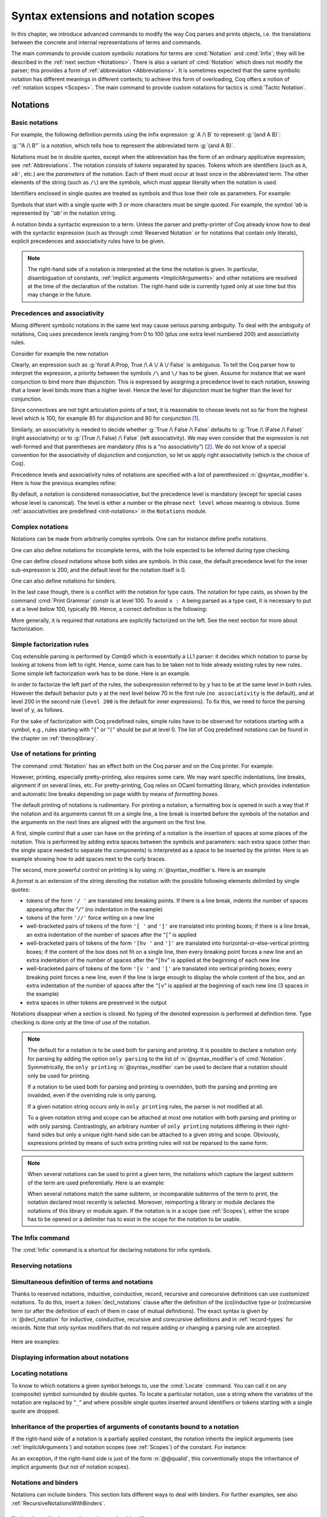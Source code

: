 .. _syntax-extensions-and-notation-scopes:

Syntax extensions and notation scopes
=====================================

In this chapter, we introduce advanced commands to modify the way Coq
parses and prints objects, i.e. the translations between the concrete
and internal representations of terms and commands.

The main commands to provide custom symbolic notations for terms are
:cmd:`Notation` and :cmd:`Infix`; they will be described in the
:ref:`next section <Notations>`. There is also a
variant of :cmd:`Notation` which does not modify the parser; this provides a
form of :ref:`abbreviation <Abbreviations>`. It is
sometimes expected that the same symbolic notation has different meanings in
different contexts; to achieve this form of overloading, Coq offers a notion
of :ref:`notation scopes <Scopes>`.
The main command to provide custom notations for tactics is :cmd:`Tactic Notation`.

.. coqtop:: none

   Set Printing Depth 50.

.. _Notations:

Notations
---------


Basic notations
~~~~~~~~~~~~~~~

.. cmd:: Notation @string := @one_term {? ( {+, @syntax_modifier } ) } {? : @scope_name }

   Defines a *notation*, an alternate syntax for entering or displaying
   a specific term or term pattern.

   This command supports the :attr:`local` attribute, which limits its effect to the
   current module.
   If the command is inside a section, its effect is limited to the section.

   Specifying :token:`scope_name` associates the notation with that scope.  Otherwise
   it is a *lonely notation*, that is, not associated with a scope.

   .. todo indentation of this chapter is not consistent with other chapters.  Do we have a standard?

For example, the following definition permits using the infix expression :g:`A /\ B`
to represent :g:`(and A B)`:

.. coqtop:: in

   Notation "A /\ B" := (and A B).

:g:`"A /\ B"` is a *notation*, which tells how to represent the abbreviated term
:g:`(and A B)`.

Notations must be in double quotes, except when the
abbreviation has the form of an ordinary applicative expression;
see :ref:`Abbreviations`. The notation consists of *tokens* separated by
spaces. Tokens which are identifiers (such as ``A``, ``x0'``, etc.) are the *parameters*
of the notation. Each of them must occur at least once in the abbreviated term. The
other elements of the string (such as ``/\``) are the *symbols*, which must appear
literally when the notation is used.

Identifiers enclosed in single quotes are treated as symbols and thus
lose their role as parameters. For example:

.. coqtop:: in

   Notation "'IF' c1 'then' c2 'else' c3" := (c1 /\ c2 \/ ~ c1 /\ c3) (at level 200, right associativity).

Symbols that start with a single quote with 3 or more characters must be single quoted.
For example, the symbol `'ab` is represented by `''ab'` in the notation string.

A notation binds a syntactic expression to a term. Unless the parser
and pretty-printer of Coq already know how to deal with the syntactic
expression (such as through :cmd:`Reserved Notation` or for notations
that contain only literals), explicit precedences and
associativity rules have to be given.

.. note::

   The right-hand side of a notation is interpreted at the time the notation is
   given. In particular, disambiguation of constants, :ref:`implicit arguments
   <ImplicitArguments>` and other notations are resolved at the
   time of the declaration of the notation. The right-hand side is
   currently typed only at use time but this may change in the future.

Precedences and associativity
~~~~~~~~~~~~~~~~~~~~~~~~~~~~~~

Mixing different symbolic notations in the same text may cause serious
parsing ambiguity. To deal with the ambiguity of notations, Coq uses
precedence levels ranging from 0 to 100 (plus one extra level numbered
200) and associativity rules.

Consider for example the new notation

.. coqtop:: in

   Notation "A \/ B" := (or A B).

Clearly, an expression such as :g:`forall A:Prop, True /\ A \/ A \/ False`
is ambiguous. To tell the Coq parser how to interpret the
expression, a priority between the symbols ``/\`` and ``\/`` has to be
given. Assume for instance that we want conjunction to bind more than
disjunction. This is expressed by assigning a precedence level to each
notation, knowing that a lower level binds more than a higher level.
Hence the level for disjunction must be higher than the level for
conjunction.

Since connectives are not tight articulation points of a text, it
is reasonable to choose levels not so far from the highest level which
is 100, for example 85 for disjunction and 80 for conjunction [#and_or_levels]_.

Similarly, an associativity is needed to decide whether :g:`True /\ False /\ False`
defaults to :g:`True /\ (False /\ False)` (right associativity) or to
:g:`(True /\ False) /\ False` (left associativity). We may even consider that the
expression is not well-formed and that parentheses are mandatory (this is a “no
associativity”) [#no_associativity]_. We do not know of a special convention for
the associativity of disjunction and conjunction, so let us apply
right associativity (which is the choice of Coq).

Precedence levels and associativity rules of notations are specified with a list of
parenthesized :n:`@syntax_modifier`\s.  Here is how the previous examples refine:

.. coqtop:: in

   Notation "A /\ B" := (and A B) (at level 80, right associativity).
   Notation "A \/ B" := (or A B) (at level 85, right associativity).

By default, a notation is considered nonassociative, but the
precedence level is mandatory (except for special cases whose level is
canonical). The level is either a number or the phrase ``next level``
whose meaning is obvious.
Some :ref:`associativities are predefined <init-notations>` in the
``Notations`` module.

.. TODO I don't find it obvious -- CPC

Complex notations
~~~~~~~~~~~~~~~~~

Notations can be made from arbitrarily complex symbols. One can for
instance define prefix notations.

.. coqtop:: in

   Notation "~ x" := (not x) (at level 75, right associativity).

One can also define notations for incomplete terms, with the hole
expected to be inferred during type checking.

.. coqtop:: in

   Notation "x = y" := (@eq _ x y) (at level 70, no associativity).

One can define *closed* notations whose both sides are symbols. In this case,
the default precedence level for the inner sub-expression is 200, and the default
level for the notation itself is 0.

.. coqtop:: in

   Notation "( x , y )" := (@pair _ _ x y).

One can also define notations for binders.

.. coqtop:: in

   Notation "{ x : A | P }" := (sig A (fun x => P)).

In the last case though, there is a conflict with the notation for
type casts. The notation for type casts, as shown by the command :cmd:`Print
Grammar` `constr` is at level 100. To avoid ``x : A`` being parsed as a type cast,
it is necessary to put ``x`` at a level below 100, typically 99. Hence, a correct
definition is the following:

.. coqtop:: reset all

   Notation "{ x : A | P }" := (sig A (fun x => P)) (x at level 99).

More generally, it is required that notations are explicitly factorized on the
left. See the next section for more about factorization.

Simple factorization rules
~~~~~~~~~~~~~~~~~~~~~~~~~~

Coq extensible parsing is performed by *Camlp5* which is essentially a LL1
parser: it decides which notation to parse by looking at tokens from left to right.
Hence, some care has to be taken not to hide already existing rules by new
rules. Some simple left factorization work has to be done. Here is an example.

.. coqtop:: all

   Notation "x < y" := (lt x y) (at level 70).
   Fail Notation "x < y < z" := (x < y /\ y < z) (at level 70).

In order to factorize the left part of the rules, the subexpression
referred to by ``y`` has to be at the same level in both rules. However the
default behavior puts ``y`` at the next level below 70 in the first rule
(``no associativity`` is the default), and at level 200 in the second
rule (``level 200`` is the default for inner expressions). To fix this, we
need to force the parsing level of ``y``, as follows.

.. coqtop:: in

   Notation "x < y" := (lt x y) (at level 70).
   Notation "x < y < z" := (x < y /\ y < z) (at level 70, y at next level).

For the sake of factorization with Coq predefined rules, simple rules
have to be observed for notations starting with a symbol, e.g., rules
starting with “\ ``{``\ ” or “\ ``(``\ ” should be put at level 0. The list
of Coq predefined notations can be found in the chapter on :ref:`thecoqlibrary`.

Use of notations for printing
~~~~~~~~~~~~~~~~~~~~~~~~~~~~~

The command :cmd:`Notation` has an effect both on the Coq parser and on the
Coq printer. For example:

.. coqtop:: all

   Check (and True True).

However, printing, especially pretty-printing, also requires some
care. We may want specific indentations, line breaks, alignment if on
several lines, etc. For pretty-printing, Coq relies on OCaml
formatting library, which provides indentation and automatic line
breaks depending on page width by means of *formatting boxes*.

The default printing of notations is rudimentary. For printing a
notation, a formatting box is opened in such a way that if the
notation and its arguments cannot fit on a single line, a line break
is inserted before the symbols of the notation and the arguments on
the next lines are aligned with the argument on the first line.

A first, simple control that a user can have on the printing of a
notation is the insertion of spaces at some places of the notation.
This is performed by adding extra spaces between the symbols and
parameters: each extra space (other than the single space needed to
separate the components) is interpreted as a space to be inserted by
the printer. Here is an example showing how to add spaces next to the
curly braces.

.. coqtop:: in

   Notation "{{  x : A | P  }}" := (sig (fun x : A => P)) (at level 0, x at level 99).

.. coqtop:: all

   Check (sig (fun x : nat => x=x)).

The second, more powerful control on printing is by using :n:`@syntax_modifier`\s. Here is an example

.. coqtop:: in

   Definition IF_then_else (P Q R:Prop) := P /\ Q \/ ~ P /\ R.

.. coqtop:: all

   Notation "'If' c1 'then' c2 'else' c3" := (IF_then_else c1 c2 c3)
   (at level 200, right associativity, format
   "'[v   ' 'If'  c1 '/' '[' 'then'  c2  ']' '/' '[' 'else'  c3 ']' ']'").

.. coqtop:: all

   Check
     (IF_then_else (IF_then_else True False True)
       (IF_then_else True False True)
       (IF_then_else True False True)).

A *format* is an extension of the string denoting the notation with
the possible following elements delimited by single quotes:

- tokens of the form ``'/ '`` are translated into breaking points.  If
  there is a line break, indents the number of spaces appearing after the
  “``/``” (no indentation in the example)

- tokens of the form ``'//'`` force writing on a new line

- well-bracketed pairs of tokens of the form ``'[ '`` and ``']'`` are
  translated into printing boxes; if there is a line break, an extra
  indentation of the number of spaces after the “``[``” is applied

- well-bracketed pairs of tokens of the form ``'[hv '`` and ``']'`` are
  translated into horizontal-or-else-vertical printing boxes; if the
  content of the box does not fit on a single line, then every breaking
  point forces a new line and an extra indentation of the number of
  spaces after the “``[hv``” is applied at the beginning of each new line

- well-bracketed pairs of tokens of the form ``'[v '`` and ``']'`` are
  translated into vertical printing boxes; every breaking point forces a
  new line, even if the line is large enough to display the whole content
  of the box, and an extra indentation of the number of spaces
  after the “``[v``” is applied at the beginning of each new line (3 spaces
  in the example)

- extra spaces in other tokens are preserved in the output

Notations disappear when a section is closed. No typing of the denoted
expression is performed at definition time. Type checking is done only
at the time of use of the notation.

.. note::

   The default for a notation is to be used both for parsing and
   printing. It is possible to declare a notation only for parsing by
   adding the option ``only parsing`` to the list of
   :n:`@syntax_modifier`\s of :cmd:`Notation`. Symmetrically, the
   ``only printing`` :n:`@syntax_modifier` can be used to declare that
   a notation should only be used for printing.

   If a notation to be used both for parsing and printing is
   overridden, both the parsing and printing are invalided, even if the
   overriding rule is only parsing.

   If a given notation string occurs only in ``only printing`` rules,
   the parser is not modified at all.

   To a given notation string and scope can be attached at most one
   notation with both parsing and printing or with only
   parsing. Contrastingly, an arbitrary number of ``only printing``
   notations differing in their right-hand sides but only a unique
   right-hand side can be attached to a given string and
   scope. Obviously, expressions printed by means of such extra
   printing rules will not be reparsed to the same form.

.. note::

   When several notations can be used to print a given term, the
   notations which capture the largest subterm of the term are used
   preferentially. Here is an example:

   .. coqtop:: in

     Notation "x < y" := (lt x y) (at level 70).
     Notation "x < y < z" := (lt x y /\ lt y z) (at level 70, y at next level).

     Check (0 < 1 /\ 1 < 2).

   When several notations match the same subterm, or incomparable
   subterms of the term to print, the notation declared most recently
   is selected. Moreover, reimporting a library or module declares the
   notations of this library or module again. If the notation is in a
   scope (see :ref:`Scopes`), either the scope has to be opened or a
   delimiter has to exist in the scope for the notation to be usable.

The Infix command
~~~~~~~~~~~~~~~~~~

The :cmd:`Infix` command is a shortcut for declaring notations for infix
symbols.

.. cmd:: Infix @string := @one_term {? ( {+, @syntax_modifier } ) } {? : @scope_name }

   This command is equivalent to

       :n:`Notation "x @string y" := (@one_term x y) {? ( {+, @syntax_modifier } ) } {? : @scope_name }`

   where ``x`` and ``y`` are fresh names and omitting the quotes around :n:`@string`.
   Here is an example:

   .. coqtop:: in

      Infix "/\" := and (at level 80, right associativity).

.. _ReservingNotations:

Reserving notations
~~~~~~~~~~~~~~~~~~~

.. cmd:: Reserved Notation @string {? ( {+, @syntax_modifier } ) }

   A given notation may be used in different contexts. Coq expects all
   uses of the notation to be defined at the same precedence and with the
   same associativity. To avoid giving the precedence and associativity
   every time, this command declares a parsing rule (:token:`string`) in advance
   without giving its interpretation. Here is an example from the initial
   state of Coq.

   .. coqtop:: in

      Reserved Notation "x = y" (at level 70, no associativity).

   Reserving a notation is also useful for simultaneously defining an
   inductive type or a recursive constant and a notation for it.

   .. note:: The notations mentioned in the module :ref:`init-notations` are reserved. Hence
             their precedence and associativity cannot be changed.

   .. cmd:: Reserved Infix @string {? ( {+, @syntax_modifier } ) }

      This command declares an infix parsing rule without giving its
      interpretation.

   When a format is attached to a reserved notation (with the `format`
   :token:`syntax_modifier`), it is used by
   default by all subsequent interpretations of the corresponding
   notation. Individual interpretations can override the format.

Simultaneous definition of terms and notations
~~~~~~~~~~~~~~~~~~~~~~~~~~~~~~~~~~~~~~~~~~~~~~

Thanks to reserved notations, inductive, coinductive, record, recursive and
corecursive definitions can use customized notations. To do this, insert
a :token:`decl_notations` clause after the definition of the (co)inductive type or
(co)recursive term (or after the definition of each of them in case of mutual
definitions). The exact syntax is given by :n:`@decl_notation` for inductive,
coinductive, recursive and corecursive definitions and in :ref:`record-types`
for records. Note that only syntax modifiers that do not require adding or
changing a parsing rule are accepted.

   .. insertprodn decl_notations decl_notation

   .. prodn::
      decl_notations ::= where @decl_notation {* and @decl_notation }
      decl_notation ::= @string := @one_term {? ( {+, @syntax_modifier } ) } {? : @scope_name }

Here are examples:

.. coqtop:: in

   Reserved Notation "A & B" (at level 80).

.. coqtop:: in

   Inductive and' (A B : Prop) : Prop := conj' : A -> B -> A & B
   where "A & B" := (and' A B).

.. without this we get "not a truly recursive fixpoint"
.. coqtop:: none

   Arguments S _ : clear scopes.

.. coqtop:: in

   Fixpoint plus (n m : nat) {struct n} : nat :=
   match n with
       | O => m
       | S p => S (p + m)
   end
   where "n + m" := (plus n m).

Displaying information about notations
~~~~~~~~~~~~~~~~~~~~~~~~~~~~~~~~~~~~~~~

.. flag:: Printing Notations

   This :term:`flag` controls whether to use notations for printing terms wherever possible.
   Default is on.

.. flag:: Printing Raw Literals

   This :term:`flag` controls whether to use string and number notations for printing terms
   wherever possible (see :ref:`string-notations`).
   Default is off.

.. flag:: Printing Parentheses

   When this :term:`flag` is on, parentheses are printed even if
   implied by associativity and precedence. Default is off.

.. seealso::

   :flag:`Printing All` to disable other elements in addition to notations.

.. cmd:: Print Notation @string {? in custom @ident }

   Displays information about the previously reserved notation string
   :token:`string`. :token:`ident`, if specified, is the name of the associated
   custom entry. See :cmd:`Declare Custom Entry`.

   .. coqtop:: all

      Reserved Notation "x # y" (at level 123, right associativity).
      Print Notation "_ # _".

   Variables can be indicated with either `"_"` or names, as long as these can
   not be confused with notation symbols. When confusion may arise, for example
   with notation symbols that are entirely made up of letters, use single quotes
   to delimit those symbols. Using `"_"` is preferred, as it avoids this
   confusion. Note that there must always be (at least) a space between notation
   symbols and arguments, even when the notation format does not include those
   spaces.

   .. example:: :cmd:`Print Notation`

      .. coqtop:: all

         Reserved Notation "x 'mod' y" (at level 40, no associativity).
         Print Notation "_ mod _".
         Print Notation "x 'mod' y".

         Reserved Notation "/ x /" (at level 0, format "/ x /").
         Fail Print Notation "/x/".
         Print Notation "/ x /".

         Reserved Notation "( x , y , .. , z )" (at level 0).
         Print Notation "( _ , _ , .. , _ )".


         Reserved Notation "x $ y" (at level 50, left associativity).

         Declare Custom Entry expr.
         Reserved Notation "x $ y"
           (in custom expr at level 30, x custom expr, y at level 80, no associativity).

         Print Notation "_ $ _".
         Print Notation "_ $ _" in custom expr.

   .. exn:: @string cannot be interpreted as a known notation. Make sure that symbols are surrounded by spaces and that holes are explicitly denoted by "_".

      Occurs when :cmd:`Print Notation` can't find a notation associated with
      :token:`string`. This can happen, for example, when the notation does not
      exist in the current context, :token:`string` is not specific enough,
      there are missing spaces between symbols, or some symbols need to be
      quoted with `"'"`.

   .. exn:: @string cannot be interpreted as a known notation in @ident entry. Make sure that symbols are surrounded by spaces and that holes are explicitly denoted by "_".
      :undocumented:

   .. exn:: Unknown custom entry: @ident.

      Occurs when :cmd:`Print Notation` can't find the custom entry given by the
      user.

.. seealso::

    :cmd:`Locate` for information on the definitions and scopes associated with
    a notation.

.. cmd:: Print Keywords

   Prints the current reserved :ref:`keywords <keywords>` and parser tokens, one
   per line. Keywords cannot be used as identifiers.

.. cmd:: Print Grammar {* @ident }

   When no :token:`ident` is provided, shows the whole grammar.
   Otherwise shows the grammar for the nonterminal :token:`ident`\s, except for
   the following, which will include some related nonterminals:

   - `constr` - for :token:`term`\s
   - `tactic` - for currently-defined tactic notations, :token:`tactic`\s and tacticals
     (corresponding to :token:`ltac_expr` in the documentation).
   - `vernac` - for :token:`command`\s
   - `ltac2` - for Ltac2 notations (corresponding to :token:`ltac2_expr`)

   This command can display any nonterminal in the grammar reachable from `vernac_control`.

   Most of the grammar in the documentation was updated in 8.12 to make it accurate and
   readable.  This was done using a new developer tool that extracts the grammar from the
   source code, edits it and inserts it into the documentation files.  While the
   edited grammar is equivalent to the original, for readability some nonterminals
   have been renamed and others have been eliminated by substituting the nonterminal
   definition where the nonterminal was referenced.  This command shows the original grammar,
   so it won't exactly match the documentation.

   The Coq parser is based on Camlp5.  The documentation for
   `Extensible grammars <http://camlp5.github.io/doc/htmlc/grammars.html>`_ is the
   most relevant but it assumes considerable knowledge.  Here are the essentials:

   Productions can contain the following elements:

   - nonterminal names - identifiers in the form `[a-zA-Z0-9_]*`
   - `"…"` - a literal string that becomes a keyword and cannot be used as an :token:`ident`.
     The string doesn't have to be a valid identifier; frequently the string will contain only
     punctuation characters.
   - `IDENT "…"` - a literal string that has the form of an :token:`ident`
   - `OPT element` - optionally include `element` (e.g. a nonterminal, IDENT "…" or "…")
   - `LIST1 element` - a list of one or more `element`\s
   - `LIST0 element` - an optional list of `element`\s
   - `LIST1 element SEP sep` - a list of `element`\s separated by `sep`
   - `LIST0 element SEP sep` - an optional list of `element`\s separated by `sep`
   - `[ elements1 | elements2 | … ]` - alternatives (either `elements1` or `elements2` or …)

   Nonterminals can have multiple **levels** to specify precedence and associativity
   of its productions.  This feature of grammars makes it simple to parse input
   such as `1+2*3` in the usual way as `1+(2*3)`.  However, most nonterminals have a single level.

   For example, this output from `Print Grammar tactic` shows the first 3 levels for
   `ltac_expr`, designated as "5", "4" and "3".  Level 3 is right-associative,
   which applies to the productions within it, such as the `try` construct::

     Entry ltac_expr is
     [ "5" RIGHTA
       [ binder_tactic ]
     | "4" LEFTA
       [ SELF; ";"; binder_tactic
       | SELF; ";"; SELF
       | SELF; ";"; tactic_then_locality; for_each_goal; "]" ]
     | "3" RIGHTA
       [ IDENT "try"; SELF
       :

   The interpretation of `SELF` depends on its position in the production and the
   associativity of the level:

   - At the beginning of a production, `SELF` means the next level.  In the
     fragment shown above, the next level for `try` is "2".  (This is defined by the order
     of appearance in the grammar or output; the levels could just as well be
     named "foo" and "bar".)
   - In the middle of a production, `SELF` means the top level ("5" in the fragment)
   - At the end of a production, `SELF` means the next level within
     `LEFTA` levels and the current level within `RIGHTA` levels.

   `NEXT` always means the next level. `nonterminal LEVEL "…"` is a reference to the specified level
   for `nonterminal`.

   `Associativity <http://camlp5.github.io/doc/htmlc/grammars.html#b:Associativity>`_
   explains `SELF` and `NEXT` in somewhat more detail.

   The output for `Print Grammar constr` includes :cmd:`Notation` definitions,
   which are dynamically added to the grammar at run time.
   For example, in the definition for `term`, the production on the second line shown
   here is defined by a :cmd:`Reserved Notation` command in `Notations.v`::

     | "50" LEFTA
       [ SELF; "||"; NEXT

   Similarly, `Print Grammar tactic` includes :cmd:`Tactic Notation`\s, such as :tacn:`dintuition`.

   The file
   `doc/tools/docgram/fullGrammar <http://github.com/coq/coq/blob/master/doc/tools/docgram/fullGrammar>`_
   in the source tree extracts the full grammar for
   Coq (not including notations and tactic notations defined in `*.v` files nor some optionally-loaded plugins)
   in a single file with minor changes to handle nonterminals using multiple levels (described in
   `doc/tools/docgram/README.md <http://github.com/coq/coq/blob/master/doc/tools/docgram/README.md>`_).
   This is complete and much easier to read than the grammar source files.
   `doc/tools/docgram/orderedGrammar <http://github.com/coq/coq/blob/master/doc/tools/docgram/orderedGrammar>`_
   has the edited grammar that's used in the documentation.

   Developer documentation for parsing is in
   `dev/doc/parsing.md <http://github.com/coq/coq/blob/master/dev/doc/parsing.md>`_.

.. _locating-notations:

Locating notations
~~~~~~~~~~~~~~~~~~

To know to which notations a given symbol belongs to, use the :cmd:`Locate`
command. You can call it on any (composite) symbol surrounded by double quotes.
To locate a particular notation, use a string where the variables of the
notation are replaced by “``_``” and where possible single quotes inserted around
identifiers or tokens starting with a single quote are dropped.

.. coqtop:: all

   Locate "exists".
   Locate "exists _ .. _ , _".

Inheritance of the properties of arguments of constants bound to a notation
~~~~~~~~~~~~~~~~~~~~~~~~~~~~~~~~~~~~~~~~~~~~~~~~~~~~~~~~~~~~~~~~~~~~~~~~~~~

If the right-hand side of a notation is a partially applied constant,
the notation inherits the implicit arguments (see
:ref:`ImplicitArguments`) and notation scopes (see
:ref:`Scopes`) of the constant. For instance:

.. coqtop:: in reset

   Record R := {dom : Type; op : forall {A}, A -> dom}.
   Notation "# x" := (@op x) (at level 8).

.. coqtop:: all

   Check fun x:R => # x 3.

As an exception, if the right-hand side is just of the form
:n:`@@qualid`, this conventionally stops the inheritance of implicit
arguments (but not of notation scopes).

.. _notations-and-binders:

Notations and binders
~~~~~~~~~~~~~~~~~~~~~

Notations can include binders. This section lists
different ways to deal with binders. For further examples, see also
:ref:`RecursiveNotationsWithBinders`.

Binders bound in the notation and parsed as identifiers
+++++++++++++++++++++++++++++++++++++++++++++++++++++++

Here is the basic example of a notation using a binder:

.. coqtop:: in

   Notation "'sigma' x : A , B" := (sigT (fun x : A => B))
     (at level 200, x name, A at level 200, right associativity).

The binding variables in the right-hand side that occur as a parameter
of the notation (here :g:`x`) dynamically bind all the occurrences
in their respective binding scope after instantiation of the
parameters of the notation. This means that the term bound to :g:`B` can
refer to the variable name bound to :g:`x` as shown in the following
application of the notation:

.. coqtop:: all

   Check sigma z : nat, z = 0.

Note the :n:`@syntax_modifier x name` in the declaration of the
notation. It tells to parse :g:`x` as a single identifier (or as the
unnamed variable :g:`_`).

Binders bound in the notation and parsed as patterns
++++++++++++++++++++++++++++++++++++++++++++++++++++

In the same way as patterns can be used as binders, as in
:g:`fun '(x,y) => x+y` or :g:`fun '(existT _ x _) => x`, notations can be
defined so that any :n:`@pattern` can be used in place of the
binder. Here is an example:

.. coqtop:: in reset

   Notation "'subset' ' p , P " := (sig (fun p => P))
     (at level 200, p pattern, format "'subset'  ' p ,  P").

.. coqtop:: all

   Check subset '(x,y), x+y=0.

The :n:`@syntax_modifier p pattern` in the declaration of the notation tells to parse
:g:`p` as a pattern. Note that a single variable is both an identifier and a
pattern, so, e.g., the following also works:

.. coqtop:: all

   Check subset 'x, x=0.

If one wants to prevent such a notation to be used for printing when the
pattern is reduced to a single identifier, one has to use instead
the :n:`@syntax_modifier p strict pattern`. For parsing, however, a
``strict pattern`` will continue to include the case of a
variable. Here is an example showing the difference:

.. coqtop:: in

   Notation "'subset_bis' ' p , P" := (sig (fun p => P))
     (at level 200, p strict pattern).
   Notation "'subset_bis' p , P " := (sig (fun p => P))
     (at level 200, p name).

.. coqtop:: all

   Check subset_bis 'x, x=0.

The default level for a ``pattern`` is 0. One can use a different level by
using ``pattern at level`` :math:`n` where the scale is the same as the one for
terms (see :ref:`init-notations`).

Binders bound in the notation and parsed as terms
+++++++++++++++++++++++++++++++++++++++++++++++++

Sometimes, for the sake of factorization of rules, a binder has to be
parsed as a term. This is typically the case for a notation such as
the following:

.. coqdoc::

   Notation "{ x : A | P }" := (sig (fun x : A => P))
       (at level 0, x at level 99 as name).

This is so because the grammar also contains rules starting with :g:`{}` and
followed by a term, such as the rule for the notation :g:`{ A } + { B }` for the
constant :g:`sumbool` (see :ref:`specification`).

Then, in the rule, ``x name`` is replaced by ``x at level 99 as name`` meaning
that ``x`` is parsed as a term at level 99 (as done in the notation for
:g:`sumbool`), but that this term has actually to be a name, i.e. an
identifier or :g:`_`.

The notation :g:`{ x | P }` is already defined in the standard
library with the ``as name`` :n:`@syntax_modifier`. We cannot redefine it but
one can define an alternative notation, say :g:`{ p such that P }`,
using instead ``as pattern``.

.. coqtop:: in

   Notation "{ p 'such' 'that' P }" := (sig (fun p => P))
     (at level 0, p at level 99 as pattern).

Then, the following works:

.. coqtop:: all

   Check {(x,y) such that x+y=0}.

To enforce that the pattern should not be used for printing when it
is just a name, one could have said
``p at level 99 as strict pattern``.

Note also that in the absence of a ``as name``, ``as strict pattern`` or
``as pattern`` :n:`@syntax_modifier`\s, the default is to consider sub-expressions occurring
in binding position and parsed as terms to be ``as name``.

Binders bound in the notation and parsed as general binders
+++++++++++++++++++++++++++++++++++++++++++++++++++++++++++

It is also possible to rely on Coq's syntax of binders using the
`binder` modifier as follows:

.. coqtop:: in

   Notation "'myforall' p , [ P , Q ] " := (forall p, P -> Q)
     (at level 200, p binder).

In this case, all of :n:`@ident`, :n:`{@ident}`, :n:`[@ident]`, :n:`@ident:@type`,
:n:`{@ident:@type}`, :n:`[@ident:@type]`, :n:`'@pattern` can be used in place of
the corresponding notation variable. In particular, the binder can
declare implicit arguments:

.. coqtop:: all

   Check fun (f : myforall {a}, [a=0, Prop]) => f eq_refl.
   Check myforall '((x,y):nat*nat), [ x = y, True ].

By using instead `closed binder`, the same list of binders is allowed
except that :n:`@ident:@type` requires parentheses around.

.. _NotationsWithBinders:

Binders not bound in the notation
+++++++++++++++++++++++++++++++++

We can also have binders in the right-hand side of a notation which
are not themselves bound in the notation. In this case, the binders
are considered up to renaming of the internal binder. E.g., for the
notation

.. coqtop:: in

   Notation "'exists_different' n" := (exists p:nat, p<>n) (at level 200).

the next command fails because p does not bind in the instance of n.

.. coqtop:: all

   Fail Check (exists_different p).

.. coqtop:: in

   Notation "[> a , .. , b <]" :=
     (cons a .. (cons b nil) .., cons b .. (cons a nil) ..).

Notations with expressions used both as binder and term
+++++++++++++++++++++++++++++++++++++++++++++++++++++++

It is possible to use parameters of the notation both in term and
binding position. Here is an example:

.. coqtop:: in

   Definition force n (P:nat -> Prop) := forall n', n' >= n -> P n'.
   Notation "▢_ n P" := (force n (fun n => P))
     (at level 0, n name, P at level 9, format "▢_ n  P").

.. coqtop:: all

   Check exists p, ▢_p (p >= 1).

More generally, the parameter can be a pattern, as in the following
variant:

.. coqtop:: in reset

   Definition force2 q (P:nat*nat -> Prop) :=
     (forall n', n' >= fst q -> forall p', p' >= snd q -> P q).

   Notation "▢_ p P" := (force2 p (fun p => P))
     (at level 0, p pattern at level 0, P at level 9, format "▢_ p  P").

.. coqtop:: all

   Check exists x y, ▢_(x,y) (x >= 1 /\ y >= 2).

This support is experimental. For instance, the notation is used for
printing only if the occurrence of the parameter in term position
comes in the right-hand side before the occurrence in binding position.

.. _RecursiveNotations:

Notations with recursive patterns
~~~~~~~~~~~~~~~~~~~~~~~~~~~~~~~~~

A mechanism is provided for declaring elementary notations with
recursive patterns. The basic example is:

.. coqtop:: all

   Notation "[ x ; .. ; y ]" := (cons x .. (cons y nil) ..).

On the right-hand side, an extra construction of the form ``.. t ..`` can
be used. Notice that ``..`` is part of the Coq syntax and it must not be
confused with the three-dots notation “``…``” used in this manual to denote
a sequence of arbitrary size.

On the left-hand side, the part “``x s .. s y``” of the notation parses
any number of times (but at least once) a sequence of expressions
separated by the sequence of tokens ``s`` (in the example, ``s`` is just “``;``”).

The right-hand side must contain a subterm of the form either
``φ(x, .. φ(y,t) ..)`` or ``φ(y, .. φ(x,t) ..)`` where :math:`φ([~]_E , [~]_I)`,
called the *iterator* of the recursive notation is an arbitrary expression with
distinguished placeholders and where :math:`t` is called the *terminating
expression* of the recursive notation. In the example, we choose the names
:math:`x` and :math:`y` but in practice they can of course be chosen
arbitrarily. Note that the placeholder :math:`[~]_I` has to occur only once but
:math:`[~]_E` can occur several times.

Parsing the notation produces a list of expressions which are used to
fill the first placeholder of the iterating pattern which itself is
repeatedly nested as many times as the length of the list, the second
placeholder being the nesting point. In the innermost occurrence of the
nested iterating pattern, the second placeholder is finally filled with the
terminating expression.

In the example above, the iterator :math:`φ([~]_E , [~]_I)` is :math:`cons [~]_E\, [~]_I`
and the terminating expression is ``nil``.

Here is another example with the pattern associating on the left:

.. coqtop:: in

   Notation "( x , y , .. , z )" := (pair .. (pair x y) .. z) (at level 0).

Here is an example with more involved recursive patterns:

.. coqtop:: in

   Notation "[| t * ( x , y , .. , z ) ; ( a , b , .. , c )  * u |]" :=
     (pair (pair .. (pair (pair t x) (pair t y)) .. (pair t z))
           (pair .. (pair (pair a u) (pair b u)) .. (pair c u)))
     (t at level 39).

To give a flavor of the extent and limits of the mechanism, here is an
example showing a notation for a chain of equalities. It relies on an
artificial expansion of the intended denotation so as to expose a
``φ(x, .. φ(y,t) ..)`` structure, with the drawback that if ever the
beta-redexes are contracted, the notations stops to be used for
printing. Support for notations defined in this way should be considered
experimental.

.. coqtop:: in

   Notation "x  ⪯ y  ⪯ ..  ⪯ z  ⪯ t" :=
     ((fun b A a => a <= b /\ A b) y .. ((fun b A a => a <= b /\ A b) z (fun b => b <= t)) .. x)
     (at level 70, y at next level, z at next level, t at next level).

Note finally that notations with recursive patterns can be reserved like
standard notations, they can also be declared within :ref:`notation
scopes <Scopes>`.

.. _RecursiveNotationsWithBinders:

Notations with recursive patterns involving binders
~~~~~~~~~~~~~~~~~~~~~~~~~~~~~~~~~~~~~~~~~~~~~~~~~~~

Recursive notations can also be used with binders. The basic example
is:

.. coqtop:: in

   Notation "'exists' x .. y , p" :=
     (ex (fun x => .. (ex (fun y => p)) ..))
     (at level 200, x binder, y binder, right associativity).

The principle is the same as in :ref:`RecursiveNotations`
except that in the iterator
:math:`φ([~]_E , [~]_I)`, the placeholder :math:`[~]_E` can also occur in
position of the binding variable of a ``fun`` or a ``forall``.

To specify that the part “``x .. y``” of the notation parses a sequence of
binders, ``x`` and ``y`` must be marked as ``binder`` in the list of :n:`@syntax_modifier`\s
of the notation. The binders of the parsed sequence are used to fill the
occurrences of the first placeholder of the iterating pattern which is
repeatedly nested as many times as the number of binders generated. If ever the
generalization operator ``'`` (see :ref:`implicit-generalization`) is
used in the binding list, the added binders are taken into account too.

There are two flavors of binder parsing. If ``x`` and ``y`` are marked as binder,
then a sequence such as :g:`a b c : T` will be accepted and interpreted as
the sequence of binders :g:`(a:T) (b:T) (c:T)`. For instance, in the
notation above, the syntax :g:`exists a b : nat, a = b` is valid.

The variables ``x`` and ``y`` can also be marked as closed binder in which
case only well-bracketed binders of the form :g:`(a b c:T)` or :g:`{a b c:T}`
etc. are accepted.

With closed binders, the recursive sequence in the left-hand side can
be of the more general form ``x s .. s y`` where ``s`` is an arbitrary sequence of
tokens. With open binders though, ``s`` has to be empty. Here is an
example of recursive notation with closed binders:

.. coqtop:: in

   Notation "'mylet' f x .. y :=  t 'in' u":=
     (let f := fun x => .. (fun y => t) .. in u)
     (at level 200, x closed binder, y closed binder, right associativity).

A recursive pattern for binders can be used in position of a recursive
pattern for terms. Here is an example:

.. coqtop:: in

   Notation "'FUNAPP' x .. y , f" :=
     (fun x => .. (fun y => (.. (f x) ..) y ) ..)
     (at level 200, x binder, y binder, right associativity).

If an occurrence of the :math:`[~]_E` is not in position of a binding
variable but of a term, it is the name used in the binding which is
used. Here is an example:

.. coqtop:: in

   Notation "'exists_non_null' x .. y  , P" :=
     (ex (fun x => x <> 0 /\ .. (ex (fun y => y <> 0 /\ P)) ..))
     (at level 200, x binder).

Predefined entries
~~~~~~~~~~~~~~~~~~

By default, sub-expressions are parsed as terms and the corresponding
grammar entry is called ``constr``. However, one may sometimes want
to restrict the syntax of terms in a notation. For instance, the
following notation will accept to parse only global reference in
position of :g:`x`:

.. coqtop:: in

   Notation "'apply' f a1 .. an" := (.. (f a1) .. an)
     (at level 10, f global, a1, an at level 9).

In addition to ``global``, one can restrict the syntax of a
sub-expression by using the entry names ``ident``, ``name`` or ``pattern``
already seen in :ref:`NotationsWithBinders`, even when the
corresponding expression is not used as a binder in the right-hand
side. E.g.:

.. coqtop:: in

   Notation "'apply_id' f a1 .. an" := (.. (f a1) .. an)
     (at level 10, f ident, a1, an at level 9).

.. _custom-entries:

Custom entries
~~~~~~~~~~~~~~

.. cmd:: Declare Custom Entry @ident

   Defines new grammar entries, called *custom
   entries*, that can later be referred to using the entry name
   :n:`custom @ident`.

   This command supports the :attr:`local` attribute, which limits the entry to the
   current module.

   Non-local custom entries survive module closing and are
   declared when a file is Required.

.. example::

   For instance, we may want to define an ad hoc
   parser for arithmetical operations and proceed as follows:

   .. coqtop:: all

      Inductive Expr :=
      | One : Expr
      | Mul : Expr -> Expr -> Expr
      | Add : Expr -> Expr -> Expr.

      Declare Custom Entry expr.
      Notation "[ e ]" := e (e custom expr at level 2).
      Notation "1" := One (in custom expr at level 0).
      Notation "x y" := (Mul x y) (in custom expr at level 1, left associativity).
      Notation "x + y" := (Add x y) (in custom expr at level 2, left associativity).
      Notation "( x )" := x (in custom expr, x at level 2).
      Notation "{ x }" := x (in custom expr, x constr).
      Notation "x" := x (in custom expr at level 0, x ident).

      Axiom f : nat -> Expr.
      Check fun x y z => [1 + y z + {f x}].
      Unset Printing Notations.
      Check fun x y z => [1 + y z + {f x}].
      Set Printing Notations.
      Check fun e => match e with
      | [1 + 1] => [1]
      | [x y + z] => [x + y z]
      | y => [y + e]
      end.

Custom entries have levels, like the main grammar of terms and grammar
of patterns have. The lower level is 0 and this is the level used by
default to put rules delimited with tokens on both ends. The level is
left to be inferred by Coq when using :n:`in custom @ident`. The
level is otherwise given explicitly by using the syntax
:n:`in custom @ident at level @natural`, where :n:`@natural` refers to the level.

Levels are cumulative: a notation at level ``n`` of which the left end
is a term shall use rules at level less than ``n`` to parse this
subterm. More precisely, it shall use rules at level strictly less
than ``n`` if the rule is declared with ``right associativity`` and
rules at level less or equal than ``n`` if the rule is declared with
``left associativity``. Similarly, a notation at level ``n`` of which
the right end is a term shall use by default rules at level strictly
less than ``n`` to parse this subterm if the rule is declared left
associative and rules at level less or equal than ``n`` if the rule is
declared right associative. This is what happens for instance in the
rule

.. coqtop:: in

   Notation "x + y" := (Add x y) (in custom expr at level 2, left associativity).

where ``x`` is any expression parsed in entry
``expr`` at level less or equal than ``2`` (including, recursively,
the given rule) and ``y`` is any expression parsed in entry ``expr``
at level strictly less than ``2``.

Rules associated with an entry can refer different sub-entries. The
grammar entry name ``constr`` can be used to refer to the main grammar
of term as in the rule

.. coqtop:: in

   Notation "{ x }" := x (in custom expr at level 0, x constr).

which indicates that the subterm ``x`` should be
parsed using the main grammar. If not indicated, the level is computed
as for notations in ``constr``, e.g. using 200 as default level for
inner sub-expressions. The level can otherwise be indicated explicitly
by using ``constr at level n`` for some ``n``, or ``constr at next
level``.

Conversely, custom entries can be used to parse sub-expressions of the
main grammar, or from another custom entry as is the case in

.. coqtop:: in

   Notation "[ e ]" := e (e custom expr at level 2).

to indicate that ``e`` has to be parsed at level ``2`` of the grammar
associated with the custom entry ``expr``. The level can be omitted, as in

.. coqdoc::

   Notation "[ e ]" := e (e custom expr).

in which case Coq infer it. If the sub-expression is at a border of
the notation (as e.g. ``x`` and ``y`` in ``x + y``), the level is
determined by the associativity. If the sub-expression is not at the
border of the notation (as e.g. ``e`` in ``"[ e ]``), the level is
inferred to be the highest level used for the entry. In particular,
this level depends on the highest level existing in the entry at the
time of use of the notation.

In the absence of an explicit entry for parsing or printing a
sub-expression of a notation in a custom entry, the default is to
consider that this sub-expression is parsed or printed in the same
custom entry where the notation is defined. In particular, if ``x at
level n`` is used for a sub-expression of a notation defined in custom
entry ``foo``, it shall be understood the same as ``x custom foo at
level n``.

In general, rules are required to be *productive* on the right-hand
side, i.e. that they are bound to an expression which is not
reduced to a single variable. If the rule is not productive on the
right-hand side, as it is the case above for

.. coqtop:: in

   Notation "( x )" := x (in custom expr at level 0, x at level 2).

and

.. coqtop:: in

   Notation "{ x }" := x (in custom expr at level 0, x constr).

it is used as a *grammar coercion* which means that it is used to parse or
print an expression which is not available in the current grammar at the
current level of parsing or printing for this grammar but which is available
in another grammar or in another level of the current grammar. For instance,

.. coqtop:: in

   Notation "( x )" := x (in custom expr at level 0, x at level 2).

tells that parentheses can be inserted to parse or print an expression
declared at level ``2`` of ``expr`` whenever this expression is
expected to be used as a subterm at level 0 or 1.  This allows for
instance to parse and print :g:`Add x y` as a subterm of :g:`Mul (Add
x y) z` using the syntax ``(x + y) z``. Similarly,

.. coqtop:: in

   Notation "{ x }" := x (in custom expr at level 0, x constr).

gives a way to let any arbitrary expression which is not handled by the
custom entry ``expr`` be parsed or printed by the main grammar of term
up to the insertion of a pair of curly brackets.

Another special situation is when parsing global references or
identifiers. To indicate that a custom entry should parse identifiers,
use the following form:

.. coqtop:: reset none

   Declare Custom Entry expr.

.. coqtop:: in

   Notation "x" := x (in custom expr at level 0, x ident).

Similarly, to indicate that a custom entry should parse global references
(i.e. qualified or unqualified identifiers), use the following form:

.. coqtop:: reset none

   Declare Custom Entry expr.

.. coqtop:: in

   Notation "x" := x (in custom expr at level 0, x global).

.. cmd:: Print Custom Grammar @ident

   This displays the state of the grammar for terms associated with
   the custom entry :token:`ident`.

.. _NotationSyntax:

Syntax
~~~~~~~

Here are the syntax elements used by the various notation commands.

   .. insertprodn syntax_modifier level

   .. prodn::
      syntax_modifier ::= at level @natural
      | in custom @ident {? at level @natural }
      | {+, @ident } {| at @level | in scope @ident }
      | @ident at @level {? @binder_interp }
      | @ident @explicit_subentry
      | @ident @binder_interp
      | left associativity
      | right associativity
      | no associativity
      | only parsing
      | only printing
      | format @string {? @string }
      explicit_subentry ::= ident
      | name
      | global
      | bigint
      | strict pattern {? at level @natural }
      | binder
      | closed binder
      | constr {? at @level } {? @binder_interp }
      | custom @ident {? at @level } {? @binder_interp }
      | pattern {? at level @natural }
      binder_interp ::= as ident
      | as name
      | as pattern
      | as strict pattern
      level ::= level @natural
      | next level

Note that `_` by itself is a valid :n:`@name` but is not a valid :n:`@ident`.

.. note:: No typing of the denoted expression is performed at definition
          time. Type checking is done only at the time of use of the notation.

.. note:: Some examples of Notation may be found in the files composing
          the initial state of Coq (see directory :file:`$COQLIB/theories/Init`).

.. note:: The notation ``"{ x }"`` has a special status in the main grammars of
          terms and patterns so that
          complex notations of the form ``"x + { y }"`` or ``"x * { y }"`` can be
          nested with correct precedences. Especially, every notation involving
          a pattern of the form ``"{ x }"`` is parsed as a notation where the
          pattern ``"{ x }"`` has been simply replaced by ``"x"`` and the curly
          brackets are parsed separately. E.g. ``"y + { z }"`` is not parsed as a
          term of the given form but as a term of the form ``"y + z"`` where ``z``
          has been parsed using the rule parsing ``"{ x }"``. Especially, level
          and precedences for a rule including patterns of the form ``"{ x }"``
          are relative not to the textual notation but to the notation where the
          curly brackets have been removed (e.g. the level and the associativity
          given to some notation, say ``"{ y } & { z }"`` in fact applies to the
          underlying ``"{ x }"``\-free rule which is ``"y & z"``).

.. note:: Notations such as ``"( p | q )"`` (or starting with ``"( x | "``,
          more generally) are deprecated as they conflict with the syntax for
          nested disjunctive patterns (see :ref:`extendedpatternmatching`),
          and are not honored in pattern expressions.

          .. warn:: Use of @string Notation is deprecated as it is inconsistent with pattern syntax.

             This warning is disabled by default to avoid spurious diagnostics
             due to legacy notation in the Coq standard library.
             It can be turned on with the ``-w disj-pattern-notation`` flag.

.. exn:: Unknown custom entry: @ident.

   Occurs when :cmd:`Notation` can't find the custom entry given by the user.

.. _Scopes:

Notation scopes
---------------

A :gdef:`notation scope` is a set of notations for terms with their
interpretations. Notation scopes provide a weak, purely
syntactic form of notation overloading: a symbol may
refer to different definitions depending on which notation scopes
are currently open.  For instance, the infix symbol ``+`` can be
used to refer to distinct definitions of the addition operator,
such as for natural numbers, integers or reals.
Notation scopes can include an interpretation for numbers and
strings with the :cmd:`Number Notation` and :cmd:`String Notation` commands.

   .. insertprodn scope scope_key

   .. prodn::
      scope ::= @scope_name
      | @scope_key
      scope_name ::= @ident
      scope_key ::= @ident

Each notation scope has a single :token:`scope_name`, which by convention
ends with the suffix "_scope", as in "nat_scope".  One or more :token:`scope_key`\s
(delimiting keys) may be associated with a notation scope with the :cmd:`Delimit Scope` command.
Most commands use :token:`scope_name`; :token:`scope_key`\s are used within :token:`term`\s.

.. cmd:: Declare Scope @scope_name

   Declares a new notation scope. Note that the initial
   state of Coq declares the following notation scopes:
   ``core_scope``, ``type_scope``, ``function_scope``, ``nat_scope``,
   ``bool_scope``, ``list_scope``, ``dec_int_scope``, ``dec_uint_scope``.

   Use commands such as :cmd:`Notation` to add notations to the scope.

Global interpretation rules for notations
~~~~~~~~~~~~~~~~~~~~~~~~~~~~~~~~~~~~~~~~~

At any time, the interpretation of a notation for a term is done within
a *stack* of notation scopes and lonely notations. If a
notation is defined in multiple scopes, Coq uses the interpretation from
the most recently opened notation scope or declared lonely notation.

Note that "stack" is a misleading name.  Each scope or lonely notation can only appear in
the stack once.  New items are pushed onto the top of the stack, except that
adding a item that's already in the stack moves it to the top of the stack instead.
Scopes are removed by name (e.g. by :cmd:`Close Scope`) wherever they are in the
stack, rather than through "pop" operations.

Use the :cmd:`Print Visibility` command to display the current notation scope stack.

.. cmd:: Open Scope @scope

   Adds a scope to the notation scope stack.  If the scope is already present,
   the command moves it to the top of the stack.

   If the command appears in a section: By default, the scope is only added within the
   section.  Specifying :attr:`global` marks the scope for export as part of the current
   module.  Specifying :attr:`local` behaves like the default.

   If the command does not appear in a section: By default, the scope marks the scope for
   export as part of the current module.  Specifying :attr:`local` prevents exporting the scope.
   Specifying :attr:`global` behaves like the default.

.. cmd:: Close Scope @scope

   Removes a scope from the notation scope stack.

   If the command appears in a section: By default, the scope is only removed within the
   section.  Specifying :attr:`global` marks the scope removal for export as part of the current
   module.  Specifying :attr:`local` behaves like the default.

   If the command does not appear in a section: By default, the scope marks the scope removal for
   export as part of the current module.  Specifying :attr:`local` prevents exporting the removal.
   Specifying :attr:`global` behaves like the default.

   .. todo: Strange notion, exporting something that _removes_ a scope.
      See https://github.com/coq/coq/pull/11718#discussion_r413667817

.. _LocalInterpretationRulesForNotations:

Local interpretation rules for notations
~~~~~~~~~~~~~~~~~~~~~~~~~~~~~~~~~~~~~~~~

In addition to the global rules of interpretation of notations, some
ways to change the interpretation of subterms are available.

Opening a notation scope locally
++++++++++++++++++++++++++++++++

.. insertprodn term_scope term_scope

.. prodn::
   term_scope ::= @term0 % @scope_key

The notation scope stack can be locally extended within
a :token:`term` with the syntax
:n:`(@term)%@scope_key` (or simply :n:`@term0%@scope_key` for atomic terms).

In this case, :n:`@term` is
interpreted in the scope stack extended with the scope bound to :n:`@scope_key`.

.. cmd:: Delimit Scope @scope_name with @scope_key

   Binds the delimiting key :token:`scope_key` to a scope.

.. cmd:: Undelimit Scope @scope_name

   Removes the delimiting keys associated with a scope.

The arguments of an :ref:`abbreviation <Abbreviations>` can be interpreted
in a scope stack locally extended with a given scope by using the modifier
:n:`{+, @ident } in scope @scope_name`.s

Binding types or coercion classes to notation scopes
++++++++++++++++++++++++++++++++++++++++++++++++++++

.. cmd:: Bind Scope @scope_name with {+ @class }

   Binds the notation scope :token:`scope_name` to the type or coercion class :token:`class`.
   When bound, arguments of that type for any function will be interpreted in
   that scope by default.  This default can be overridden for individual functions
   with the :cmd:`Arguments` command. See :ref:`binding_to_scope` for details.
   The association may be convenient
   when a notation scope is naturally associated with a :token:`type` (e.g.
   `nat` and the natural numbers).

   Whether the argument of a function has some type ``type`` is determined
   statically. For instance, if ``f`` is a polymorphic function of type
   :g:`forall X:Type, X -> X` and type :g:`t` is bound to a scope ``scope``,
   then :g:`a` of type :g:`t` in :g:`f t a` is not recognized as an argument to
   be interpreted in scope ``scope``.

   This command supports the :attr:`local`, :attr:`global`,
   :attr:`add_top` and :attr:`add_bottom` attributes.

   .. attr:: add_top
      :undocumented:

   .. attr:: add_bottom

      These :ref:`attributes <attribute>` allow adding additional
      bindings at the top or bottom of the stack of already declared
      bindings. In absence of such attributes, any new binding clears
      the previous ones. This makes it possible to bind multiple scopes
      to the same :token:`class`.

   .. coqtop:: in reset

      Parameter U : Set.
      Declare Scope U_scope.
      Bind Scope U_scope with U.
      Parameter Uplus : U -> U -> U.
      Parameter P : forall T:Set, T -> U -> Prop.
      Parameter f : forall T:Set, T -> U.
      Infix "+" := Uplus : U_scope.
      Unset Printing Notations.
      Open Scope nat_scope.

   .. coqtop:: all

      Check (fun x y1 y2 z t => P _ (x + t) ((f _ (y1 + y2) + z))).

   .. note:: When active, a bound scope has effect on all defined functions
             (even if they are defined after the :cmd:`Bind Scope` directive), except
             if argument scopes were assigned explicitly using the
             :cmd:`Arguments` command.

   .. note:: The scopes ``type_scope`` and ``function_scope`` also have a local
             effect on interpretation. See the next section.

The ``type_scope`` notation scope
~~~~~~~~~~~~~~~~~~~~~~~~~~~~~~~~~

.. index:: type_scope

The scope ``type_scope`` has a special status. It is a primitive interpretation
scope which is temporarily activated each time a subterm of an expression is
expected to be a type. It is delimited by the key ``type``, and bound to the
coercion class ``Sortclass``. It is also used in certain situations where an
expression is statically known to be a type, including the conclusion and the
type of hypotheses within an Ltac goal match (see
:ref:`ltac-match-goal`), the statement of a theorem, the type of a definition,
the type of a binder, the domain and codomain of implication, the codomain of
products, and more generally any type argument of a declared or defined
constant.

The ``function_scope`` notation scope
~~~~~~~~~~~~~~~~~~~~~~~~~~~~~~~~~~~~~

.. index:: function_scope

The scope ``function_scope`` also has a special status.
It is temporarily activated each time the argument of a global reference is
recognized to be a ``Funclass`` instance, i.e., of type :g:`forall x:A, B` or
:g:`A -> B`.


.. _notation-scopes:

Notation scopes used in the standard library of Coq
~~~~~~~~~~~~~~~~~~~~~~~~~~~~~~~~~~~~~~~~~~~~~~~~~~~~~

We give an overview of the scopes used in the standard library of Coq.
For a complete list of notations in each scope, use the commands :cmd:`Print
Scopes` or :cmd:`Print Scope`.

``type_scope``
  This scope includes infix * for product types and infix + for sum types. It
  is delimited by the key ``type``, and bound to the coercion class
  ``Sortclass``, as described above.

``function_scope``
  This scope is delimited by the key ``function``, and bound to the coercion class
  ``Funclass``, as described above.

``nat_scope``
  This scope includes the standard arithmetical operators and relations on type
  nat. Positive integer numbers in this scope are mapped to their canonical
  representent built from :g:`O` and :g:`S`. The scope is delimited by the key
  ``nat``, and bound to the type :g:`nat` (see above).

``N_scope``
  This scope includes the standard arithmetical operators and relations on
  type :g:`N` (binary natural numbers). It is delimited by the key ``N`` and comes
  with an interpretation for numbers as closed terms of type :g:`N`.

``Z_scope``
  This scope includes the standard arithmetical operators and relations on
  type :g:`Z` (binary integer numbers). It is delimited by the key ``Z`` and comes
  with an interpretation for numbers as closed terms of type :g:`Z`.

``positive_scope``
  This scope includes the standard arithmetical operators and relations on
  type :g:`positive` (binary strictly positive numbers). It is delimited by
  key ``positive`` and comes with an interpretation for numbers as closed
  terms of type :g:`positive`.

``Q_scope``
  This scope includes the standard arithmetical operators and relations on
  type :g:`Q` (rational numbers defined as fractions of an integer and a
  strictly positive integer modulo the equality of the numerator-
  denominator cross-product) and comes with an interpretation for numbers
  as closed terms of type :g:`Q`.

``Qc_scope``
  This scope includes the standard arithmetical operators and relations on the
  type :g:`Qc` of rational numbers defined as the type of irreducible
  fractions of an integer and a strictly positive integer.

``R_scope``
  This scope includes the standard arithmetical operators and relations on
  type :g:`R` (axiomatic real numbers). It is delimited by the key ``R`` and comes
  with an interpretation for numbers using the :g:`IZR` morphism from binary
  integer numbers to :g:`R` and :g:`Z.pow_pos` for potential exponent parts.

``bool_scope``
  This scope includes notations for the boolean operators. It is delimited by the
  key ``bool``, and bound to the type :g:`bool` (see above).

``list_scope``
  This scope includes notations for the list operators. It is delimited by the key
  ``list``, and bound to the type :g:`list` (see above).

``core_scope``
  This scope includes the notation for pairs. It is delimited by the key ``core``.

``string_scope``
  This scope includes notation for strings as elements of the type string.
  Special characters and escaping follow Coq conventions on strings (see
  :ref:`lexical-conventions`). Especially, there is no convention to visualize non
  printable characters of a string. The file :file:`String.v` shows an example
  that contains quotes, a newline and a beep (i.e. the ASCII character
  of code 7).

``char_scope``
  This scope includes interpretation for all strings of the form ``"c"``
  where :g:`c` is an ASCII character, or of the form ``"nnn"`` where nnn is
  a three-digit number (possibly with leading 0s), or of the form
  ``""""``. Their respective denotations are the ASCII code of :g:`c`, the
  decimal ASCII code ``nnn``, or the ascii code of the character ``"`` (i.e.
  the ASCII code 34), all of them being represented in the type :g:`ascii`.


Displaying information about scopes
~~~~~~~~~~~~~~~~~~~~~~~~~~~~~~~~~~~~

.. cmd:: Print Visibility {? @scope_name }

   Displays the current notation scope stack. The top of the stack
   is displayed last. Notations in scopes whose interpretation is hidden
   by the same notation in a more recently opened scope are not displayed.
   Hence each notation is displayed only once.

   If :n:`@scope_name` is specified,
   displays the current notation scope stack
   as if the scope :n:`@scope_name` is pushed on top of the stack. This is
   useful to see how a subterm occurring locally in the scope is
   interpreted.

.. cmd:: Print Scopes

   Displays, for each existing notation scope, all accessible notations
   (whether or not currently in the notation scope stack),
   the most-recently defined delimiting key and the class the notation scope is bound to.
   The display also includes lonely notations.

   .. todo should the command report all delimiting keys?

   Use the :cmd:`Print Visibility` command to display the current notation scope stack.

.. cmd:: Print Scope @scope_name

   Displays all notations defined in the notation scope :n:`@scope_name`.
   It also displays the delimiting key and the class to which the
   scope is bound, if any.

.. _Abbreviations:

Abbreviations
--------------

.. cmd:: Notation @ident {* @ident__parm } := @one_term {? ( {+, @syntax_modifier } ) }
   :name: Notation (abbreviation)

   .. todo: for some reason, Sphinx doesn't complain about a duplicate name if
      :name: is omitted

   Defines an abbreviation :token:`ident` with the parameters :n:`@ident__parm`.

   This command supports the :attr:`local` attribute, which limits the notation to the
   current module.

   An *abbreviation* is a name, possibly applied to arguments, that
   denotes a (presumably) more complex expression. Here are examples:

   .. coqtop:: none

      Require Import List.
      Require Import Relations.
      Set Printing Notations.

   .. coqtop:: in

      Notation Nlist := (list nat).

   .. coqtop:: all

      Check 1 :: 2 :: 3 :: nil.

   .. coqtop:: in

      Notation reflexive R := (forall x, R x x).

   .. coqtop:: all

      Check forall A:Prop, A <-> A.
      Check reflexive iff.

   .. coqtop:: in

      Notation Plus1 B := (Nat.add B 1).

   .. coqtop:: all

      Compute (Plus1 3).

   An abbreviation expects no precedence nor associativity, since it
   is parsed as an usual application. Abbreviations are used as
   much as possible by the Coq printers unless the modifier ``(only
   parsing)`` is given.

   An abbreviation is bound to an absolute name as an ordinary definition is
   and it also can be referred to by a qualified name.

   Abbreviations are syntactic in the sense that they are bound to
   expressions which are not typed at the time of the definition of the
   abbreviation but at the time they are used. Especially, abbreviations
   can be bound to terms with holes (i.e. with “``_``”). For example:

   .. coqtop:: none reset

      Set Strict Implicit.
      Set Printing Depth 50.

   .. coqtop:: in

      Definition explicit_id (A:Set) (a:A) := a.

   .. coqtop:: in

      Notation id := (explicit_id _).

   .. coqtop:: all

      Check (id 0).

   Abbreviations disappear when a section is closed. No typing of the
   denoted expression is performed at definition time. Type checking is
   done only at the time of use of the abbreviation.

   Like for notations, if the right-hand side of an abbreviation is a
   partially applied constant, the abbreviation inherits the implicit
   arguments and notation scopes of the constant. As an
   exception, if the right-hand side is just of the form :n:`@@qualid`,
   this conventionally stops the inheritance of implicit arguments.

   Like for notations, it is possible to bind binders in
   abbreviations. Here is an example:

   .. coqtop:: in reset

      Definition force2 q (P:nat*nat -> Prop) :=
        (forall n', n' >= fst q -> forall p', p' >= snd q -> P q).

      Notation F p P := (force2 p (fun p => P)).
      Check exists x y, F (x,y) (x >= 1 /\ y >= 2).

.. extracted from Gallina chapter

Numbers and strings
-------------------

.. insertprodn primitive_notations primitive_notations

.. prodn::
   primitive_notations ::= @number
   | @string

Numbers and strings have no predefined semantics in the calculus. They are
merely notations that can be bound to objects through the notation mechanism.
Initially, numbers are bound to Peano’s representation of natural
numbers (see :ref:`datatypes`).

.. note::

   Negative integers are not at the same level as :n:`@natural`, for this
   would make precedence unnatural.

.. _number-notations:

Number notations
~~~~~~~~~~~~~~~~

.. cmd:: Number Notation @qualid__type @qualid__parse @qualid__print {? ( {+, @number_modifier } ) } : @scope_name

   .. insertprodn number_modifier number_string_via

   .. prodn::
      number_modifier ::= warning after @bignat
      | abstract after @bignat
      | @number_string_via
      number_string_via ::= via @qualid mapping [ {+, {| @qualid => @qualid | [ @qualid ] => @qualid } } ]

   This command allows the user to customize the way number literals
   are parsed and printed.

      :n:`@qualid__type`
         the name of an inductive type,
         while :n:`@qualid__parse` and :n:`@qualid__print` should be the names of the
         parsing and printing functions, respectively.  The parsing function
         :n:`@qualid__parse` should have one of the following types:

            * :n:`Number.int -> @qualid__type`
            * :n:`Number.int -> option @qualid__type`
            * :n:`Number.uint -> @qualid__type`
            * :n:`Number.uint -> option @qualid__type`
            * :n:`Z -> @qualid__type`
            * :n:`Z -> option @qualid__type`
            * :n:`PrimInt63.pos_neg_int63 -> @qualid__type`
            * :n:`PrimInt63.pos_neg_int63 -> option @qualid__type`
            * :n:`PrimFloat.float -> @qualid__type`
            * :n:`PrimFloat.float -> option @qualid__type`
            * :n:`Number.number -> @qualid__type`
            * :n:`Number.number -> option @qualid__type`

         And the printing function :n:`@qualid__print` should have one of the
         following types:

            * :n:`@qualid__type -> Number.int`
            * :n:`@qualid__type -> option Number.int`
            * :n:`@qualid__type -> Number.uint`
            * :n:`@qualid__type -> option Number.uint`
            * :n:`@qualid__type -> Z`
            * :n:`@qualid__type -> option Z`
            * :n:`@qualid__type -> PrimInt63.pos_neg_int63`
            * :n:`@qualid__type -> option PrimInt63.pos_neg_int63`
            * :n:`@qualid__type -> PrimFloat.float`
            * :n:`@qualid__type -> option PrimFloat.float`
            * :n:`@qualid__type -> Number.number`
            * :n:`@qualid__type -> option Number.number`

         When parsing, the application of the parsing function
         :n:`@qualid__parse` to the number will be fully reduced, and universes
         of the resulting term will be refreshed.

         Note that only fully-reduced ground terms (terms containing only
         function application, constructors, inductive type families,
         sorts, primitive integers, primitive floats, primitive arrays and type
         constants for primitive types) will be considered for printing.

         .. note::
            Instead of an inductive type, :n:`@qualid__type` can be :n:`PrimInt63.int`
            or :n:`PrimFloat.float`,
            in which case :n:`@qualid__print` takes :n:`PrimInt63.int_wrapper`
            or :n:`PrimFloat.float_wrapper` as input
            instead of :n:`PrimInt63.int` or :n:`PrimFloat.float`. See below for an
            :ref:`example <example-number-notation-primitive-int>`.

         .. note::
            When :n:`PrimFloat.float` is used as input type of
            :n:`@qualid__parse`, only numerical values will be parsed
            this way, (no infinities nor NaN). Similarly, printers
            :n:`@qualid__print` with output type :n:`PrimFloat.float`
            or :n:`option PrimFloat.float` are ignored when they return
            non numerical values.

      .. _number-string-via:

      :n:`via @qualid__ind mapping [ {+, @qualid__constant => @qualid__constructor } ]`
         When using this option, :n:`@qualid__type` no
         longer needs to be an inductive type and is instead mapped to the
         inductive type :n:`@qualid__ind` according to the provided
         list of pairs, whose first component :n:`@qualid__constant` is a
         constant of type :n:`@qualid__type`
         (or a function of type :n:`{* _ -> } @qualid__type`) and the second a
         constructor of type :n:`@qualid__ind`. The type
         :n:`@qualid__type` is then replaced by :n:`@qualid__ind` in the
         above parser and printer types.

         When :n:`@qualid__constant` is surrounded by square brackets,
         all the implicit arguments of :n:`@qualid__constant` (whether maximally inserted or not) are ignored
         when translating to :n:`@qualid__constructor` (i.e., before
         applying :n:`@qualid__print`) and replaced with implicit
         argument holes :g:`_` when translating from
         :n:`@qualid__constructor` to :n:`@qualid__constant` (after
         :n:`@qualid__parse`). See below for an :ref:`example <example-number-notation-implicit-args>`.

         .. note::
            The implicit status of the arguments is considered
            only at notation declaration time, any further
            modification of this status has no impact
            on the previously declared notations.

         .. note::
            In case of multiple implicit options (for instance
            :g:`Arguments eq_refl {A}%type_scope {x}, [_] _`), an
            argument is considered implicit when it is implicit in any of the
            options.

         .. note::
            To use a :token:`sort` as the target type :n:`@qualid__type`, use an :ref:`abbreviation <Abbreviations>`
            as in the :ref:`example below <example-number-notation-non-inductive>`.

      :n:`warning after @bignat`
         displays a warning message about a possible stack
         overflow when calling :n:`@qualid__parse` to parse a literal larger than :n:`@bignat`.

         .. warn:: Stack overflow or segmentation fault happens when working with large numbers in @type (threshold may vary depending on your system limits and on the command executed).

            When a :cmd:`Number Notation` is registered in the current scope
            with :n:`(warning after @bignat)`, this warning is emitted when
            parsing a number greater than or equal to :token:`bignat`.

      :n:`abstract after @bignat`
         returns :n:`(@qualid__parse m)` when parsing a literal
         :n:`m` that's greater than :n:`@bignat` rather than reducing it to a normal form.
         Here :g:`m` will be a
         :g:`Number.int`, :g:`Number.uint`, :g:`Z` or :g:`Number.number`, depending on the
         type of the parsing function :n:`@qualid__parse`. This allows for a
         more compact representation of literals in types such as :g:`nat`,
         and limits parse failures due to stack overflow.  Note that a
         warning will be emitted when an integer larger than :token:`bignat`
         is parsed.  Note that :n:`(abstract after @bignat)` has no effect
         when :n:`@qualid__parse` lands in an :g:`option` type.

         .. warn:: To avoid stack overflow, large numbers in @type are interpreted as applications of @qualid__parse.

            When a :cmd:`Number Notation` is registered in the current scope
            with :n:`(abstract after @bignat)`, this warning is emitted when
            parsing a number greater than or equal to :token:`bignat`.
            Typically, this indicates that the fully computed representation
            of numbers can be so large that non-tail-recursive OCaml
            functions run out of stack space when trying to walk them.

         .. warn:: The 'abstract after' directive has no effect when the parsing function (@qualid__parse) targets an option type.

            As noted above, the :n:`(abstract after @natural)` directive has no
            effect when :n:`@qualid__parse` lands in an :g:`option` type.

         .. exn:: 'via' and 'abstract' cannot be used together.

            With the :n:`abstract after` option, the parser function
            :n:`@qualid__parse` does not reduce large numbers to a normal form,
            which prevents doing the translation given in the :n:`mapping` list.

   .. exn:: Cannot interpret this number as a value of type @type

     The number notation registered for :token:`type` does not support
     the given number.  This error is given when the interpretation
     function returns :g:`None`, or if the interpretation is registered
     only for integers or non-negative integers, and the given number
     has a fractional or exponent part or is negative.

   .. exn:: overflow in int63 literal @bigint

      The constant's absolute value is too big to fit into a 63-bit integer :n:`PrimInt63.int`.

   .. exn:: @qualid__parse should go from Number.int to @type or (option @type). Instead of Number.int, the types Number.uint or Z or PrimInt63.pos_neg_int63 or PrimFloat.float or Number.number could be used (you may need to require BinNums or Number or PrimInt63 or PrimFloat first).

     The parsing function given to the :cmd:`Number Notation`
     command is not of the right type.

   .. exn:: @qualid__print should go from @type to Number.int or (option Number.int). Instead of Number.int, the types Number.uint or Z or PrimInt63.pos_neg_int63 or Number.number could be used (you may need to require BinNums or Number or PrimInt63 first).


     The printing function given to the :cmd:`Number Notation`
     command is not of the right type.

   .. exn:: Unexpected term @term while parsing a number notation.

     Parsing functions must always return ground terms, made up of
     function application, constructors, inductive type families, sorts and primitive
     integers.  Parsing functions may not return terms containing
     axioms, bare (co)fixpoints, lambdas, etc.

   .. exn:: Unexpected non-option term @term while parsing a number notation.

     Parsing functions expected to return an :g:`option` must always
     return a concrete :g:`Some` or :g:`None` when applied to a
     concrete number expressed as a (hexa)decimal.  They may not return
     opaque constants.

   .. exn:: Multiple 'via' options.

     At most one :g:`via` option can be given.

   .. exn:: Multiple 'warning after' or 'abstract after' options.

     At most one :g:`warning after` or :g:`abstract after` option can be given.

.. _string-notations:

String notations
~~~~~~~~~~~~~~~~

.. cmd:: String Notation @qualid__type @qualid__parse @qualid__print {? ( @number_string_via ) } : @scope_name

   Allows the user to customize how strings are parsed and printed.

      :n:`@qualid__type`
         the name of an inductive type,
         while :n:`@qualid__parse` and :n:`@qualid__print` should be the names of the
         parsing and printing functions, respectively.  The parsing function
         :n:`@qualid__parse` should have one of the following types:

            * :n:`Byte.byte -> @qualid__type`
            * :n:`Byte.byte -> option @qualid__type`
            * :n:`list Byte.byte -> @qualid__type`
            * :n:`list Byte.byte -> option @qualid__type`

         The printing function :n:`@qualid__print` should have one of the
         following types:

            * :n:`@qualid__type -> Byte.byte`
            * :n:`@qualid__type -> option Byte.byte`
            * :n:`@qualid__type -> list Byte.byte`
            * :n:`@qualid__type -> option (list Byte.byte)`

         When parsing, the application of the parsing function
         :n:`@qualid__parse` to the string will be fully reduced, and universes
         of the resulting term will be refreshed.

         Note that only fully-reduced ground terms (terms containing only
         function application, constructors, inductive type families,
         sorts, primitive integers, primitive floats, primitive arrays and type
         constants for primitive types) will be considered for printing.

      :n:`via @qualid__ind mapping [ {+, @qualid__constant => @qualid__constructor } ]`
         works as for :ref:`number notations above <number-string-via>`.

  .. exn:: Cannot interpret this string as a value of type @type

     The string notation registered for :token:`type` does not support
     the given string.  This error is given when the interpretation
     function returns :g:`None`.

   .. exn:: @qualid__parse should go from Byte.byte or (list Byte.byte) to @type or (option @type).

     The parsing function given to the :cmd:`String Notation`
     command is not of the right type.

   .. exn:: @qualid__print should go from @type to Byte.byte or (option Byte.byte) or (list Byte.byte) or (option (list Byte.byte)).

     The printing function given to the :cmd:`String Notation`
     command is not of the right type.

   .. exn:: Unexpected term @term while parsing a string notation.

     Parsing functions must always return ground terms, made up of
     function application, constructors, inductive type families, sorts and primitive
     integers.  Parsing functions may not return terms containing
     axioms, bare (co)fixpoints, lambdas, etc.

   .. exn:: Unexpected non-option term @term while parsing a string notation.

     Parsing functions expected to return an :g:`option` must always
     return a concrete :g:`Some` or :g:`None` when applied to a
     concrete string expressed as a decimal.  They may not return
     opaque constants.

.. note::
   Number or string notations for parameterized inductive types can be
   added by declaring an :ref:`abbreviation <Abbreviations>` for the
   inductive which instantiates all parameters. See :ref:`example below <example-string-notation-parameterized-inductive>`.

The following errors apply to both string and number notations:

   .. exn:: @type is not an inductive type.

     String and number notations can only be declared for inductive types.
     Declare string or numeral notations for non-inductive types using :n:`@number_string_via`.

   .. exn:: @qualid was already mapped to @qualid and cannot be remapped to @qualid

      Duplicates are not allowed in the :n:`mapping` list.

   .. exn:: Missing mapping for constructor @qualid

      A mapping should be provided for :n:`@qualid` in the :n:`mapping` list.

   .. warn:: @type was already mapped to @type, mapping it also to @type might yield ill typed terms when using the notation.

      Two pairs in the :n:`mapping` list associate types that might be incompatible.

   .. warn:: Type of @qualid seems incompatible with the type of @qualid. Expected type is: @type instead of @type. This might yield ill typed terms when using the notation.

      A mapping given in the :n:`mapping` list associates a constant with a seemingly incompatible constructor.

   .. exn:: Cannot interpret in @scope_name because @qualid could not be found in the current environment.

     The inductive type used to register the string or number notation is no
     longer available in the environment.  Most likely, this is because
     the notation was declared inside a functor for an
     inductive type inside the functor.  This use case is not currently
     supported.

     Alternatively, you might be trying to use a primitive token
     notation from a plugin which forgot to specify which module you
     must :g:`Require` for access to that notation.

   .. exn:: Syntax error: [prim:reference] expected after 'Notation' (in [vernac:command]).

     The type passed to :cmd:`String Notation` or :cmd:`Number Notation` must be a single qualified
     identifier.

   .. exn:: Syntax error: [prim:reference] expected after [prim:reference] (in [vernac:command]).

     Both functions passed to :cmd:`String Notation` or :cmd:`Number Notation` must be single qualified
     identifiers.

     .. todo: generally we don't document syntax errors.  Is this a good execption?

   .. exn:: @qualid is bound to a notation that does not denote a reference.

     Identifiers passed to :cmd:`String Notation` or :cmd:`Number Notation` must be global
     references, or notations which evaluate to single qualified identifiers.

     .. todo note on "single qualified identifiers" https://github.com/coq/coq/pull/11718#discussion_r415076703

.. example:: Number Notation for radix 3

   The following example parses and prints natural numbers
   whose digits are :g:`0`, :g:`1` or :g:`2` as terms of the following
   inductive type encoding radix 3 numbers.

   .. coqtop:: in reset

      Inductive radix3 : Set :=
        | x0 : radix3
        | x3 : radix3 -> radix3
        | x3p1 : radix3 -> radix3
        | x3p2 : radix3 -> radix3.

   We first define a parsing function

   .. coqtop:: in

      Definition of_uint_dec (u : Decimal.uint) : option radix3 :=
        let fix f u := match u with
          | Decimal.Nil => Some x0
          | Decimal.D0 u => match f u with Some u => Some (x3 u) | None => None end
          | Decimal.D1 u => match f u with Some u => Some (x3p1 u) | None => None end
          | Decimal.D2 u => match f u with Some u => Some (x3p2 u) | None => None end
          | _ => None end in
        f (Decimal.rev u).
      Definition of_uint (u : Number.uint) : option radix3 :=
        match u with Number.UIntDecimal u => of_uint_dec u | Number.UIntHexadecimal _ => None end.

   and a printing function

   .. coqtop:: in

      Definition to_uint_dec (x : radix3) : Decimal.uint :=
        let fix f x := match x with
          | x0 => Decimal.Nil
          | x3 x => Decimal.D0 (f x)
          | x3p1 x => Decimal.D1 (f x)
          | x3p2 x => Decimal.D2 (f x) end in
        Decimal.rev (f x).
      Definition to_uint (x : radix3) : Number.uint := Number.UIntDecimal (to_uint_dec x).

   before declaring the notation

   .. coqtop:: in

      Declare Scope radix3_scope.
      Open Scope radix3_scope.
      Number Notation radix3 of_uint to_uint : radix3_scope.

   We can check the printer

   .. coqtop:: all

      Check x3p2 (x3p1 x0).

   and the parser

   .. coqtop:: all

      Set Printing All.
      Check 120.

   Digits other than :g:`0`, :g:`1` and :g:`2` are rejected.

   .. coqtop:: all fail

      Check 3.

.. _example-number-notation-primitive-int:

.. example:: Number Notation for primitive integers

   This shows the use of the primitive
   integers :n:`PrimInt63.int` as :n:`@qualid__type`. It is the way
   parsing and printing of primitive integers are actually implemented
   in `PrimInt63.v`.

   .. coqtop:: in reset

      Require Import PrimInt63.
      Definition parser (x : pos_neg_int63) : option int :=
        match x with Pos p => Some p | Neg _ => None end.
      Definition printer (x : int_wrapper) : pos_neg_int63 := Pos (int_wrap x).
      Number Notation int parser printer : uint63_scope.

.. _example-number-notation-non-inductive:

.. example:: Number Notation for a non-inductive type

   The following example encodes the terms in the form :g:`sum unit ( ... (sum unit unit) ... )`
   as the number of units in the term. For instance :g:`sum unit (sum unit unit)`
   is encoded as :g:`3` while :g:`unit` is :g:`1` and :g:`0` stands for :g:`Empty_set`.
   The inductive :g:`I` will be used as :n:`@qualid__ind`.

   .. coqtop:: in reset

      Inductive I := Iempty : I | Iunit : I | Isum : I -> I -> I.

   We then define :n:`@qualid__parse` and :n:`@qualid__print`

   .. coqtop:: in

      Definition of_uint (x : Number.uint) : I :=
        let fix f n := match n with
          | O => Iempty | S O => Iunit
          | S n => Isum Iunit (f n) end in
        f (Nat.of_num_uint x).

      Definition to_uint (x : I) : Number.uint :=
        let fix f i := match i with
          | Iempty => O | Iunit => 1
          | Isum i1 i2 => f i1 + f i2 end in
        Nat.to_num_uint (f x).

      Inductive sum (A : Set) (B : Set) : Set := pair : A -> B -> sum A B.

   the number notation itself

   .. coqtop:: in

      Notation nSet := Set (only parsing).
      Number Notation nSet of_uint to_uint (via I
        mapping [Empty_set => Iempty, unit => Iunit, sum => Isum]) : type_scope.

   and check the printer

   .. coqtop:: all

      Local Open Scope type_scope.
      Check sum unit (sum unit unit).

   and the parser

   .. coqtop:: all

      Set Printing All.
      Check 3.

.. _example-number-notation-implicit-args:

.. example:: Number Notation with implicit arguments

   The following example parses and prints natural numbers between
   :g:`0` and :g:`n-1` as terms of type :g:`Fin.t n`.

   .. coqtop:: all reset

      Require Import Vector.
      Print Fin.t.

   Note the implicit arguments of :g:`Fin.F1` and :g:`Fin.FS`,
   which won't appear in the corresponding inductive type.

   .. coqtop:: in

      Inductive I := I1 : I | IS : I -> I.

      Definition of_uint (x : Number.uint) : I :=
        let fix f n := match n with O => I1 | S n => IS (f n) end in
        f (Nat.of_num_uint x).

      Definition to_uint (x : I) : Number.uint :=
        let fix f i := match i with I1 => O | IS n => S (f n) end in
        Nat.to_num_uint (f x).

      Declare Scope fin_scope.
      Delimit Scope fin_scope with fin.
      Local Open Scope fin_scope.
      Number Notation Fin.t of_uint to_uint (via I
        mapping [[Fin.F1] => I1, [Fin.FS] => IS]) : fin_scope.

   Now :g:`2` is parsed as :g:`Fin.FS (Fin.FS Fin.F1)`, that is
   :g:`@Fin.FS _ (@Fin.FS _ (@Fin.F1 _))`.

   .. coqtop:: all

      Check 2.

   which can be of type :g:`Fin.t 3` (numbers :g:`0`, :g:`1` and :g:`2`)

   .. coqtop:: all

      Check 2 : Fin.t 3.

   but cannot be of type :g:`Fin.t 2` (only :g:`0` and :g:`1`)

   .. coqtop:: all fail

      Check 2 : Fin.t 2.

.. _example-string-notation-parameterized-inductive:

.. example:: String Notation with a parameterized inductive type

   The parameter :g:`Byte.byte` for the parameterized inductive type
   :g:`list` is given through an :ref:`abbreviation <Abbreviations>`.

   .. coqtop:: in reset

      Notation string := (list Byte.byte) (only parsing).
      Definition id_string := @id string.

      String Notation string id_string id_string : list_scope.

   .. coqtop:: all

      Check "abc"%list.

.. _TacticNotation:

Tactic Notations
-----------------

Tactic notations allow customizing the syntax of tactics.

.. todo move to the Ltac chapter

.. todo to discuss after moving to the ltac chapter:
   any words of wisdom on when to use tactic notation vs ltac?
   can you run into problems if you shadow another tactic or tactic notation?
   If so, how to avoid ambiguity?

.. cmd:: Tactic Notation {? ( at level @natural ) } {+ @ltac_production_item } := @ltac_expr

   .. insertprodn ltac_production_item ltac_production_item

   .. prodn::
      ltac_production_item ::= @string
      | @ident {? ( @ident {? , @string } ) }

   Defines a *tactic notation*, which extends the parsing and pretty-printing of tactics.

   This command supports the :attr:`local` attribute, which limits the notation to the
   current module.

      :token:`natural`
         The parsing precedence to assign to the notation.  This information is particularly
         relevant for notations for tacticals.  Levels can be in the range 0 .. 5 (default is 5).

      :n:`{+ @ltac_production_item }`
         The notation syntax.  Notations for simple tactics should begin with a :token:`string`.
         Note that `Tactic Notation foo := idtac` is not valid; it should be `Tactic Notation "foo" := idtac`.

         .. todo: "Tactic Notation constr := idtac" gives a nice message, would be good to show
            that message for the "foo" example above.

      :token:`string`
         represents a literal value in the notation

      :n:`@ident`
         is the name of a grammar nonterminal listed in the table below.  In a few cases,
         to maintain backward compatibility, the name differs from the nonterminal name
         used elsewhere in the documentation.

      :n:`( @ident__parm {? , @string__s } )`
         :n:`@ident__parm` is the parameter name associated with :n:`@ident`.   The :n:`@string__s`
         is the separator string to use when :n:`@ident` specifies a list with separators
         (i.e. :n:`@ident` ends with `_list_sep`).

      :n:`@ltac_expr`
         The tactic expression to substitute for the notation.  :n:`@ident__parm`
         tokens appearing in :n:`@ltac_expr` are substituted with the associated
         nonterminal value.

   For example, the following command defines a notation with a single parameter `x`.

   .. coqtop:: in

      Tactic Notation "destruct_with_eqn" constr(x) := destruct x eqn:?.

   For a complex example, examine the 16 `Tactic Notation "setoid_replace"`\s
   defined in :file:`$COQLIB/theories/Classes/SetoidTactics.v`, which are designed
   to accept any subset of 4 optional parameters.

   The nonterminals that can specified in the tactic notation are:

     .. todo uconstr represents a type with holes.  At the moment uconstr doesn't
        appear in the documented grammar.  Maybe worth ressurecting with a better name,
        maybe "open_term"?
        see https://github.com/coq/coq/pull/11718#discussion_r413721234

     .. todo 'open_constr' appears to be another possible value based on the
        the message from "Tactic Notation open_constr := idtac".
        Also (at least) "ref", "string", "preident", "int" and "ssrpatternarg".
        (from reading .v files).
        Looks like any string passed to "make0" in the code is valid.  But do
        we want to support all these?
        @JasonGross's opinion here: https://github.com/coq/coq/pull/11718#discussion_r415387421

   .. list-table::
      :header-rows: 1

      * -  Specified :token:`ident`
        - Parsed as
        - Interpreted as
        - as in tactic

      * - ``ident``
        - :token:`ident`
        - a user-given name
        - :tacn:`intro`

      * - ``simple_intropattern``
        - :token:`simple_intropattern`
        - an introduction pattern
        - :tacn:`assert` `as`

      * - ``hyp``
        - :token:`ident`
        - a hypothesis defined in context
        - :tacn:`clear`

      * - ``reference``
        - :token:`qualid`
        - a qualified identifier
        - name of an |Ltac|-defined tactic

      * - ``smart_global``
        - :token:`reference`
        - a global reference of term
        - :tacn:`unfold`, :tacn:`with_strategy`

      * - ``constr``
        - :token:`one_term`
        - a term
        - :tacn:`exact`

      * - ``uconstr``
        - :token:`one_term`
        - an untyped term
        - :tacn:`refine`

      * - ``integer``
        - :token:`integer`
        - an integer
        -

      * - ``int_or_var``
        - :token:`int_or_var`
        - an integer
        - :tacn:`do`

      * - ``strategy_level``
        - :token:`strategy_level`
        - a strategy level
        -

      * - ``strategy_level_or_var``
        - :token:`strategy_level_or_var`
        - a strategy level
        - :tacn:`with_strategy`

      * - ``tactic``
        - :token:`ltac_expr`
        - a tactic
        -

      * - ``tactic``\ *n* (*n* in 0..5)
        - :token:`ltac_expr`\ *n*
        - a tactic at level *n*
        -

      * - *entry*\ ``_list``
        - :n:`{* entry }`
        - a list of how *entry* is interpreted
        -

      * - ``ne_``\ *entry*\ ``_list``
        - :n:`{+ entry }`
        - a list of how *entry* is interpreted
        -

      * - *entry*\ ``_list_sep``
        - :n:`{*s entry }`
        - a list of how *entry* is interpreted
        -

      * - ``ne_``\ *entry*\ ``_list_sep``
        - :n:`{+s entry }`
        - a list of how *entry* is interpreted
        -

   .. todo: notation doesn't support italics

   .. note:: In order to be bound in tactic definitions, each
             syntactic entry for argument type must include the case
             of a simple |Ltac| identifier as part of what it
             parses. This is naturally the case for ``ident``,
             ``simple_intropattern``, ``reference``, ``constr``, ...
             but not for ``integer`` nor for ``strategy_level``.  This
             is the reason for introducing special entries
             ``int_or_var`` and ``strategy_level_or_var`` which
             evaluate to integers or strategy levels only,
             respectively, but which syntactically includes
             identifiers in order to be usable in tactic definitions.

   .. note:: The *entry*\ ``_list*`` and ``ne_``\ *entry*\ ``_list*``
             entries can be used in primitive tactics or in other
             notations at places where a list of the underlying entry
             can be used: entry is either ``constr``, ``hyp``,
             ``integer``, ``reference``, ``strategy_level``,
             ``strategy_level_or_var``, or ``int_or_var``.


.. rubric:: Footnotes

.. [#and_or_levels] which are the levels effectively chosen in the current
   implementation of Coq

.. [#no_associativity] Coq accepts notations declared as nonassociative but the parser on
   which Coq is built, namely Camlp5, currently does not implement ``no associativity`` and
   replaces it with ``left associativity``; hence it is the same for Coq: ``no associativity``
   is in fact ``left associativity`` for the purposes of parsing
